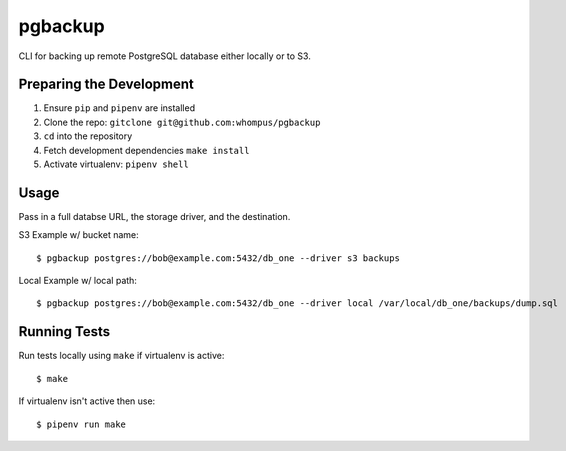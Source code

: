 pgbackup
========

CLI for backing up remote PostgreSQL database either locally or to S3.

Preparing the Development
-------------------------

1. Ensure ``pip`` and ``pipenv`` are installed
2. Clone the repo: ``gitclone git@github.com:whompus/pgbackup``
3. ``cd`` into the repository
4. Fetch development dependencies ``make install``
5. Activate virtualenv: ``pipenv shell``

Usage
-----

Pass in a full databse URL, the storage driver, and the destination.

S3 Example w/ bucket name:

::

    $ pgbackup postgres://bob@example.com:5432/db_one --driver s3 backups

Local Example w/ local path:

::

    $ pgbackup postgres://bob@example.com:5432/db_one --driver local /var/local/db_one/backups/dump.sql


Running Tests
-------------

Run tests locally using ``make`` if virtualenv is active:

::

    $ make

If virtualenv isn't active then use:

::

    $ pipenv run make